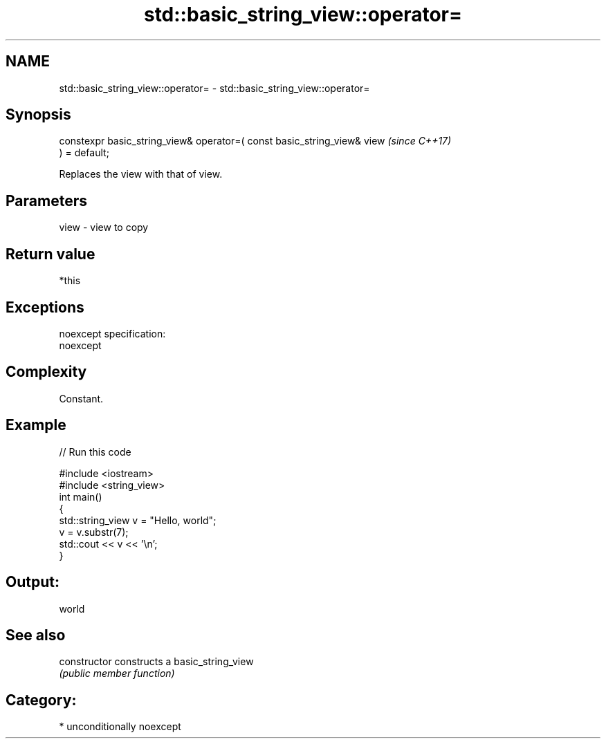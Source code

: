 .TH std::basic_string_view::operator= 3 "Apr  2 2017" "2.1 | http://cppreference.com" "C++ Standard Libary"
.SH NAME
std::basic_string_view::operator= \- std::basic_string_view::operator=

.SH Synopsis
   constexpr basic_string_view& operator=( const basic_string_view& view  \fI(since C++17)\fP
   ) = default;

   Replaces the view with that of view.

.SH Parameters

   view - view to copy

.SH Return value

   *this

.SH Exceptions

   noexcept specification:
   noexcept

.SH Complexity

   Constant.

.SH Example

   
// Run this code

 #include <iostream>
 #include <string_view>
 int main()
 {
     std::string_view v = "Hello, world";
     v = v.substr(7);
     std::cout << v << '\\n';
 }

.SH Output:

 world

.SH See also

   constructor   constructs a basic_string_view
                 \fI(public member function)\fP

.SH Category:

     * unconditionally noexcept
